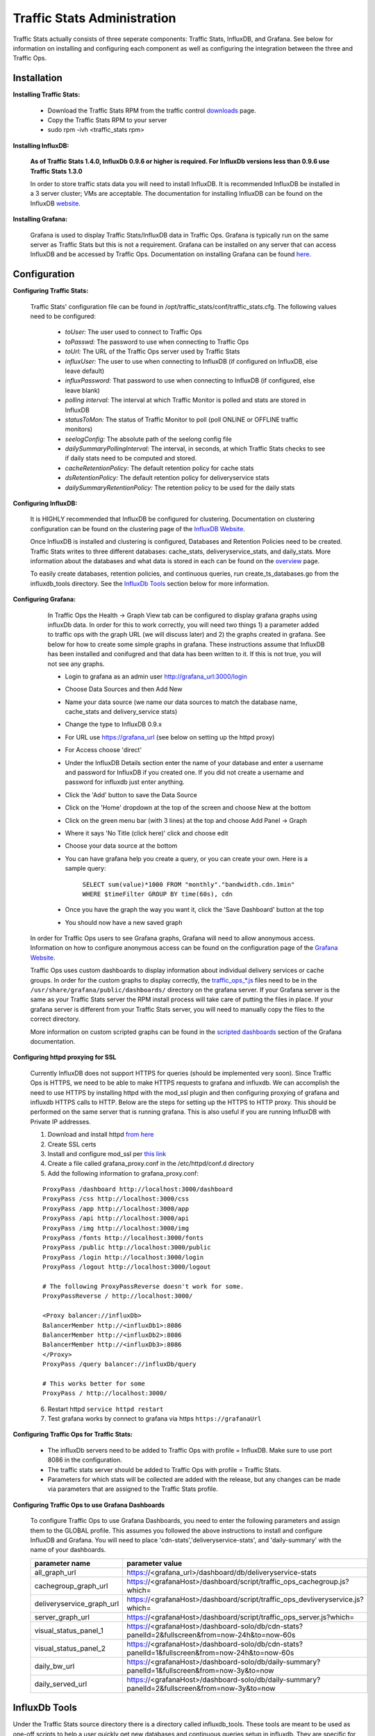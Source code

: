 ..
.. Copyright 2015 Comcast Cable Communications Management, LLC
..
.. Licensed under the Apache License, Version 2.0 (the "License");
.. you may not use this file except in compliance with the License.
.. You may obtain a copy of the License at
..
..     http://www.apache.org/licenses/LICENSE-2.0
..
.. Unless required by applicable law or agreed to in writing, software
.. distributed under the License is distributed on an "AS IS" BASIS,
.. WITHOUT WARRANTIES OR CONDITIONS OF ANY KIND, either express or implied.
.. See the License for the specific language governing permissions and
.. limitations under the License.
..

****************************
Traffic Stats Administration
****************************

Traffic Stats actually consists of three seperate components:  Traffic Stats, InfluxDB, and Grafana.  See below for information on installing and configuring each component as well as configuring the integration between the three and Traffic Ops.

Installation
========================

**Installing Traffic Stats:**

	- Download the Traffic Stats RPM from the traffic control `downloads <http://traffic-control-cdn.net/downloads/index.html>`_ page.
	- Copy the Traffic Stats RPM to your server
	- sudo rpm -ivh <traffic_stats rpm>

**Installing InfluxDB:**

	**As of Traffic Stats 1.4.0, InfluxDb 0.9.6 or higher is required.  For InfluxDb versions less than 0.9.6 use Traffic Stats 1.3.0**

	In order to store traffic stats data you will need to install InfluxDB.  It is recommended InfluxDB be installed in a 3 server cluster; VMs are acceptable. The documentation for installing InfluxDB can be found on the InfluxDB `website <https://influxdb.com/docs/v0.9/introduction/installation.html>`_.


**Installing Grafana:**

	Grafana is used to display Traffic Stats/InfluxDB data in Traffic Ops.  Grafana is typically run on the same server as Traffic Stats but this is not a requirement.  Grafana can be installed on any server that can access InfluxDB and be accessed by Traffic Ops.  Documentation on installing Grafana can be found `here <http://docs.grafana.org/installation/>`_.

Configuration
=========================

**Configuring Traffic Stats:**

	Traffic Stats' configuration file can be found in /opt/traffic_stats/conf/traffic_stats.cfg.
	The following values need to be configured:

	     - *toUser:* The user used to connect to Traffic Ops
	     - *toPasswd:*  The password to use when connecting to Traffic Ops
	     - *toUrl:*  The URL of the Traffic Ops server used by Traffic Stats
	     - *influxUser:*  The user to use when connecting to InfluxDB (if configured on InfluxDB, else leave default)
	     - *influxPassword:*  That password to use when connecting to InfluxDB (if configured, else leave blank)
	     - *polling interval:*  The interval at which Traffic Monitor is polled and stats are stored in InfluxDB
	     - *statusToMon:*  The status of Traffic Monitor to poll (poll ONLINE or OFFLINE traffic monitors)
	     - *seelogConfig:*  The absolute path of the seelong config file
	     - *dailySummaryPollingInterval:* The interval, in seconds, at which Traffic Stats checks to see if daily stats need to be computed and stored.
	     - *cacheRetentionPolicy:* The default retention policy for cache stats
	     - *dsRetentionPolicy:* The default retention policy for deliveryservice stats
	     - *dailySummaryRetentionPolicy:* The retention policy to be used for the daily stats

**Configuring InfluxDB:**

	It is HIGHLY recommended that InfluxDB be configured for clustering.  Documentation on clustering configuration can be found on the clustering page of the `InfluxDB Website <https://docs.influxdata.com/influxdb/v0.9/guides/clustering/>`_.

	Once InfluxDB is installed and clustering is configured, Databases and Retention Policies need to be created.  Traffic Stats writes to three different databases: cache_stats, deliveryservice_stats, and daily_stats.  More information about the databases and what data is stored in each can be found on the `overview <../overview/traffic_stats.html>`_ page.

	To easily create databases, retention policies, and continuous queries, run create_ts_databases.go from the influxdb_tools directory.  See the `InfluxDb Tools <traffic_stats.html#influxdb-tools>`_ section below for more information.

**Configuring Grafana:**

		In Traffic Ops the Health -> Graph View tab can be configured to display grafana graphs using influxDb data.  In order for this to work correctly, you will need two things 1) a parameter added to traffic ops with the graph URL (we will discuss later) and 2) the graphs created in grafana.  See below for how to create some simple graphs in grafana.  These instructions assume that InfluxDB has been installed and conifugred and that data has been written to it.  If this is not true, you will not see any graphs.

		- Login to grafana as an admin user http://grafana_url:3000/login
		- Choose Data Sources and then Add New
		- Name your data source (we name our data sources to match the database name, cache_stats and delivery_service stats)
		- Change the type to InfluxDB 0.9.x
		- For URL use https://grafana_url (see below on setting up the httpd proxy)
		- For Access choose 'direct'
		- Under the InfluxDB Details section enter the name of your database and enter a username and password for InfluxDB if you created one. If you did not create a username and password for influxdb just enter anything.
		- Click the 'Add' button to save the Data Source
		- Click on the 'Home' dropdown at the top of the screen and choose New at the bottom
		- Click on the green menu bar (with 3 lines) at the top and choose Add Panel -> Graph
		- Where it says 'No Title (click here)' click and choose edit
		- Choose your data source at the bottom
		- You can have grafana help you create a query, or you can create your own.  Here is a sample query:

			``SELECT sum(value)*1000 FROM "monthly"."bandwidth.cdn.1min" WHERE $timeFilter GROUP BY time(60s), cdn``
		- Once you have the graph the way you want it, click the 'Save Dashboard' button at the top
		- You should now have a new saved graph

	In order for Traffic Ops users to see Grafana graphs, Grafana will need to allow anonymous access.  Information on how to configure anonymous access can be found on the configuration page of the `Grafana Website  <http://docs.grafana.org/installation/configuration/#authanonymous>`_.

	Traffic Ops uses custom dashboards to display information about individual delivery services or cache groups.  In order for the custom graphs to display correctly, the `traffic_ops_*.js <https://github.com/Comcast/traffic_control/blob/master/traffic_stats/grafana/>`_ files need to be in the ``/usr/share/grafana/public/dashboards/`` directory on the grafana server.  If your Grafana server is the same as your Traffic Stats server the RPM install process will take care of putting the files in place.  If your grafana server is different from your Traffic Stats server, you will need to manually copy the files to the correct directory.  

	More information on custom scripted graphs can be found in the `scripted dashboards <http://docs.grafana.org/reference/scripting/>`_ section of the Grafana documentation.

**Configuring httpd proxying for SSL**

	Currently InfluxDB does not support HTTPS for queries (should be implemented very soon).  Since Traffic Ops is HTTPS, we need to be able to make HTTPS requests to grafana and influxdb.  We can accomplish the need to use HTTPS by installing httpd with the mod_ssl plugin and then configuring proxying of grafana and influxdb HTTPS calls to HTTP. Below are the steps for setting up the HTTPS to HTTP proxy.  This should be performed on the same server that is running grafana. This is also useful if you are running InfluxDB with Private IP addresses.

	1. Download and install httpd  `from here <http://httpd.apache.org/download.cgi>`_
	2. Create SSL certs
	3. Install and configure mod_ssl per `this link <http://dev.antoinesolutions.com/apache-server/mod_ssl>`_
	4. Create a file called grafana_proxy.conf in the /etc/httpd/conf.d directory
	5. Add the following information to grafana_proxy.conf:

	::

				ProxyPass /dashboard http://localhost:3000/dashboard
				ProxyPass /css http://localhost:3000/css
				ProxyPass /app http://localhost:3000/app
				ProxyPass /api http://localhost:3000/api
				ProxyPass /img http://localhost:3000/img
				ProxyPass /fonts http://localhost:3000/fonts
				ProxyPass /public http://localhost:3000/public
				ProxyPass /login http://localhost:3000/login
				ProxyPass /logout http://localhost:3000/logout
				
				# The following ProxyPassReverse doesn't work for some.
				ProxyPassReverse / http://localhost:3000/

				<Proxy balancer://influxDb>
				BalancerMember http://<influxDb1>:8086
				BalancerMember http://<influxDb2>:8086
				BalancerMember http://<influxDb3>:8086
				</Proxy>
				ProxyPass /query balancer://influxDb/query
				
				# This works better for some
				ProxyPass / http://localhost:3000/

	6. Restart httpd ``service httpd restart``
	7. Test grafana works by connect to grafana via https ``https://grafanaUrl``


**Configuring Traffic Ops for Traffic Stats:**

	- The influxDb servers need to be added to Traffic Ops with profile = InfluxDB.  Make sure to use port 8086 in the configuration.
	- The traffic stats server should be added to Traffic Ops with profile = Traffic Stats.
	- Parameters for which stats will be collected are added with the release, but any changes can be made via parameters that are assigned to the Traffic Stats profile.

**Configuring Traffic Ops to use Grafana Dashboards**

	To configure Traffic Ops to use Grafana Dashboards, you need to enter the following parameters and assign them to the GLOBAL profile.  This assumes you followed the above instructions to install and configure InfluxDB and Grafana.  You will need to place 'cdn-stats','deliveryservice-stats', and 'daily-summary' with the name of your dashboards.

	+---------------------------+------------------------------------------------------------------------------------------------+
	|       parameter name      |                                        parameter value                                         |
	+===========================+================================================================================================+
	| all_graph_url             | https://<grafana_url>/dashboard/db/deliveryservice-stats                                       |
	+---------------------------+------------------------------------------------------------------------------------------------+
	| cachegroup_graph_url      | https://<grafanaHost>/dashboard/script/traffic_ops_cachegroup.js?which=                        |
	+---------------------------+------------------------------------------------------------------------------------------------+
	| deliveryservice_graph_url | https://<grafanaHost>/dashboard/script/traffic_ops_devliveryservice.js?which=                  |
	+---------------------------+------------------------------------------------------------------------------------------------+
	| server_graph_url          | https://<grafanaHost>/dashboard/script/traffic_ops_server.js?which=                            |
	+---------------------------+------------------------------------------------------------------------------------------------+
	| visual_status_panel_1     | https://<grafanaHost>/dashboard-solo/db/cdn-stats?panelId=2&fullscreen&from=now-24h&to=now-60s |
	+---------------------------+------------------------------------------------------------------------------------------------+
	| visual_status_panel_2     | https://<grafanaHost>/dashboard-solo/db/cdn-stats?panelId=1&fullscreen&from=now-24h&to=now-60s |
	+---------------------------+------------------------------------------------------------------------------------------------+
	| daily_bw_url              | https://<grafanaHost>/dashboard-solo/db/daily-summary?panelId=1&fullscreen&from=now-3y&to=now  |
	+---------------------------+------------------------------------------------------------------------------------------------+
	| daily_served_url          | https://<grafanaHost>/dashboard-solo/db/daily-summary?panelId=2&fullscreen&from=now-3y&to=now  |
	+---------------------------+------------------------------------------------------------------------------------------------+

InfluxDb Tools
=========================

Under the Traffic Stats source directory there is a directory called influxdb_tools.  These tools are meant to be used as one-off scripts to help a user quickly get new databases and continuous queries setup in influxdb.  
They are specific for traffic stats and are not meant to be generic to influxdb.  Below is an brief description of each script along with how to use it.

**create_ts_databases**
	This script creates all `databases <https://influxdb.com/docs/v0.9/concepts/glossary.html#database>`_, `retention policies <https://influxdb.com/docs/v0.9/concepts/glossary.html#retention-policy-rp>`_, and `continuous queries <https://influxdb.com/docs/v0.9/concepts/glossary.html#continuous-query-cq>`_ required by traffic stats.

	**How to use create_ts_databases:**
	
	Pre-Requisites: 

		1. Go 1.4 or later
		2. Influxdb 0.9.4 or later
		3. configured $GOPATH (e.g. export GOPATH=~/go)

	Using create_ts_databases.go

		1. Install InfluxDb Client (0.9.4 version):
			- go get github.com/influxdata/influxdb
			- cd $GOPATH/src/github.com/influxdata/influxdb
			- git checkout 0.9.4
			- go install

		2. Build it:
			- go build create_ts_databases.go

		3. Run it:
			- ./create_ts_databases
			- optional flags:
				- influxUrl -  The influxdb url and port
				- replication -  The number of nodes in the cluster
			- example: ./create_ts_databases -influxUrl=localhost:8086 -replication=3

**sync_ts_databases**
	This script is used to sync one influxdb environment to another.  Only data from continuous queries is synced as it is downsampled data and much smaller in size than syncing raw data.  Possible use cases are syncing from Production to Development or Syncing a new cluster once brought online.

	**How to use sync_ts_databases:**

	Pre-Requisites: 

		1. Go 1.4 or later
		2. Influxdb 0.9.4 or later
		3. configured $GOPATH (e.g. export GOPATH=~/go)

	Using sync_ts_databases.go:
		
		1. Install InfluxDb Client (0.9.4 version)
			- go get github.com/influxdata/influxdb
			- cd $GOPATH/src/github.com/influxdata/influxdb
			- git checkout 0.9.4
			- go install

		2. Build it
			- go build sync_ts_databases.go

		3. Run it 
			- required flags:
				- sourceUrl - The URL of the source database 
				- targetUrl - The URL of the target database
			-optional flags:
				- database - The database to sync (default = sync all databases)
				- days - Days in the past to sync (default = sync all data)
			- example: ./sync_ts_databases -sourceUrl=http://influxdb-production-01.kabletown.net:8086 -targetUrl=http://influxdb-dev-01.kabletown.net:8086 -database=cache_stats -days=7

